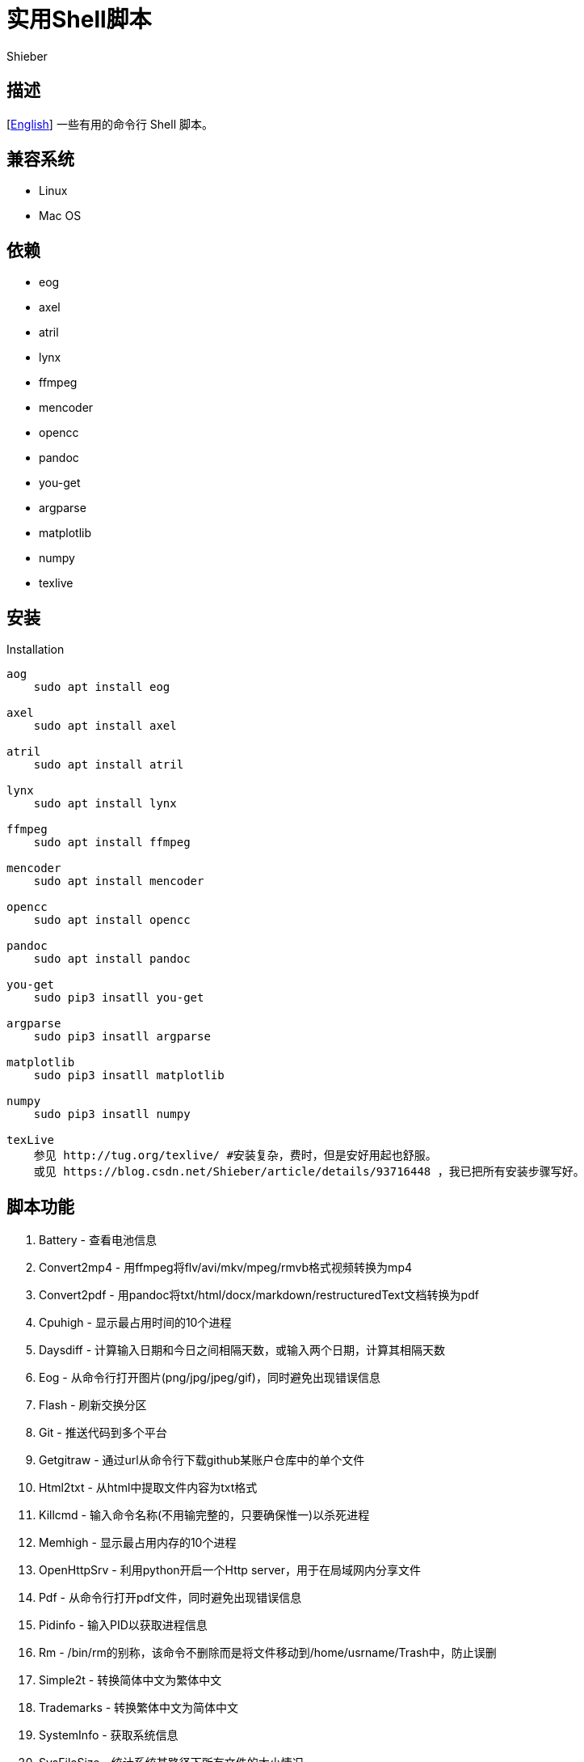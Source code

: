 = 实用Shell脚本
Shieber

ifndef::env-github[:icons: font]
ifdef::env-github[]
:outfilesuffix: .adoc
:caution-caption: :fire:
:important-caption: :exclamation:
:note-caption: :paperclip:
:tip-caption: :bulb:
:warning-caption: :warning:
endif::[]

:uri-license: https://github.com/QMHTMY/ShellScripts/blob/master/LICENSE
:uri-readme-cn: https://github.com/QMHTMY/ShellScripts/blob/master/README_CN.adoc

== 描述
[link:README.adoc[English]] 一些有用的命令行 Shell 脚本。

== 兼容系统
* Linux 
* Mac OS

== 依赖
* eog
* axel
* atril
* lynx 
* ffmpeg
* mencoder
* opencc
* pandoc
* you-get
* argparse
* matplotlib
* numpy
* texlive

== 安装
.Installation 
----
aog
    sudo apt install eog

axel
    sudo apt install axel

atril
    sudo apt install atril

lynx 
    sudo apt install lynx

ffmpeg
    sudo apt install ffmpeg

mencoder
    sudo apt install mencoder

opencc
    sudo apt install opencc

pandoc
    sudo apt install pandoc

you-get
    sudo pip3 insatll you-get

argparse
    sudo pip3 insatll argparse

matplotlib
    sudo pip3 insatll matplotlib

numpy
    sudo pip3 insatll numpy

texLive
    参见 http://tug.org/texlive/ #安装复杂，费时，但是安好用起也舒服。
    或见 https://blog.csdn.net/Shieber/article/details/93716448 ，我已把所有安装步骤写好。
----

== 脚本功能
. Battery - 查看电池信息
. Convert2mp4 - 用ffmpeg将flv/avi/mkv/mpeg/rmvb格式视频转换为mp4 
. Convert2pdf - 用pandoc将txt/html/docx/markdown/restructuredText文档转换为pdf
. Cpuhigh - 显示最占用时间的10个进程
. Daysdiff - 计算输入日期和今日之间相隔天数，或输入两个日期，计算其相隔天数
. Eog - 从命令行打开图片(png/jpg/jpeg/gif)，同时避免出现错误信息
. Flash - 刷新交换分区
. Git - 推送代码到多个平台
. Getgitraw - 通过url从命令行下载github某账户仓库中的单个文件
. Html2txt - 从html中提取文件内容为txt格式 
. Killcmd - 输入命令名称(不用输完整的，只要确保惟一)以杀死进程
. Memhigh - 显示最占用内存的10个进程
. OpenHttpSrv - 利用python开启一个Http server，用于在局域网内分享文件
. Pdf - 从命令行打开pdf文件，同时避免出现错误信息
. Pidinfo - 输入PID以获取进程信息
. Rm - /bin/rm的别称，该命令不删除而是将文件移动到/home/usrname/Trash中，防止误删
. Simple2t - 转换简体中文为繁体中文
. Trademarks - 转换繁体中文为简体中文 
. SystemInfo - 获取系统信息
. SysFileSize - 统计系统某路径下所有文件的大小情况
. Video2radio - 提取视频中的音频
. Videocombine - 合并两个mp4视频为一个
. Wechat - 用firefox打开网页版微信，可替换成chrome
. YougetVideo - 用you-get从url或url文件下载音/视频/图片

== 用法 (最好将这些命令加入/usr/local/bin/), | 分隔各种用法
. Battery - `Battery`
. Convert2mp4 - `Convert2mp4 video.flv`
. Convert2pdf - `Convert2pdf file.txt/file.md/file.rst/file.docx`
. Daysdiff - `Daysdiff 2020-06-30 | Daysdiff 2020-06-30 2020-08-21`
. Eog - `Eog picture.png`
. Flash - `Flash`
. Git - `Git`
. Getgitraw - `Getgitraw https://github.com/user/repository/filename` 
. Html2txt - `Html2txt file.html | Html2txt`
. Killcmd  - `Killcmd xelatex`
. OpenHttpSrv - `OpenHttpSrv`
. Pdf - `Pdf xxx-file.pdf`
. Pidinfo - `Pidinfo 6789`
. Rm - `Rm file`
. Simple2t - `Simple2t 庆丰 |Simple2t simple.txt |Simple2t simple.txt traditional.txt`
. Tradition2s - `Tradition2s 庆丰 |Tradition2s tradition.txt |Tradition2s tradition.txt simple.txt`
. SystemInfo - `SystemInfo`
. SysFileSize - `SysFileSize sysfile.txt`
. Video2radio - `Video2radio video.mp4`
. Videocombine - `Videocombine 1.mp4 2.mp4 together.mp4`
. Wechat - `Wechat`
. YougetVideo - `YougetVideo https://www.youtube.com/xxx | video.url` #可用url或把url写入video.url

== 更新日志
* 2021.05.07 Eog 支持打开 https://zhuanlan.zhihu.com/p/355256489[AVIF] 图像格式
* 2020.07.09 首次更新

== 参考资料
* https://ffmpeg.org[ffmpeg]
* https://pandoc.org[pandoc]
* http://tug.org/texlive[texlive]
* https://github.com/soimort/you-get[you-get]
* https://samizdat.dev/help-message-for-shell-scripts/[Help message]
*https://farseerfc.me/file-size-histogram.html[系統中的大多數文件有多大]

== 版权声明
Copyright (C) 2019-2021 Shieber，在 link:LICENSE[APACHE LICENSE] 下开源。
